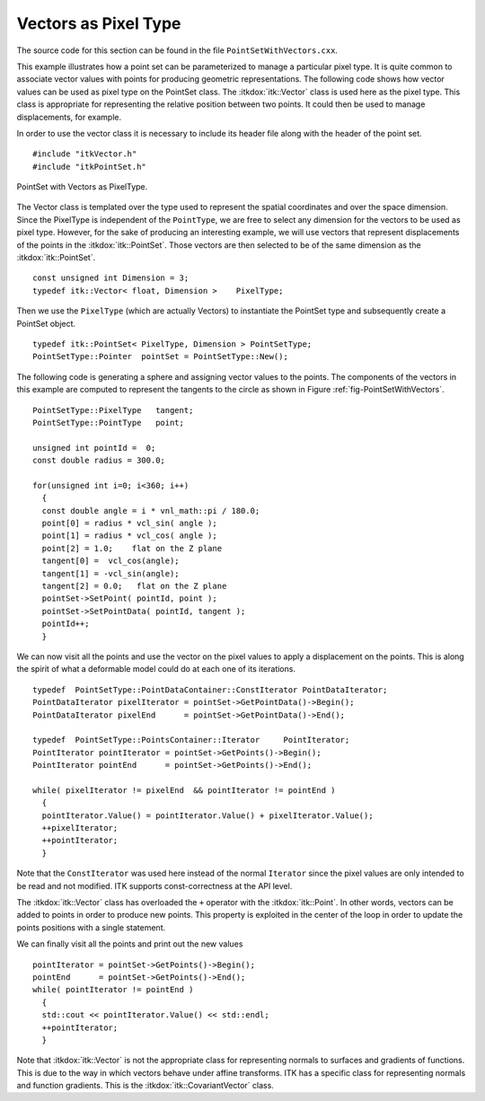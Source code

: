 .. _sec-PointSetWithVectorsAsPixelType:

Vectors as Pixel Type
~~~~~~~~~~~~~~~~~~~~~

The source code for this section can be found in the file
``PointSetWithVectors.cxx``.

This example illustrates how a point set can be parameterized to manage
a particular pixel type. It is quite common to associate vector values
with points for producing geometric representations. The following code
shows how vector values can be used as pixel type on the PointSet class.
The :itkdox:`itk::Vector` class is used here as the pixel type. This class is
appropriate for representing the relative position between two points.
It could then be used to manage displacements, for example.

In order to use the vector class it is necessary to include its header
file along with the header of the point set.

::

    #include "itkVector.h"
    #include "itkPointSet.h"


.. _fig-PointSetWithVectors:

.. figure:: PointSetWithVectors.png
   :align: center
   
   PointSet with Vectors as PixelType.

The Vector class is templated over the type used to represent the
spatial coordinates and over the space dimension. Since the PixelType is
independent of the ``PointType``, we are free to select any dimension for
the vectors to be used as pixel type. However, for the sake of producing
an interesting example, we will use vectors that represent displacements
of the points in the :itkdox:`itk::PointSet`. Those vectors are then selected to be of
the same dimension as the :itkdox:`itk::PointSet`.

::

    const unsigned int Dimension = 3;
    typedef itk::Vector< float, Dimension >    PixelType;

Then we use the ``PixelType`` (which are actually Vectors) to instantiate
the PointSet type and subsequently create a PointSet object.

::

    typedef itk::PointSet< PixelType, Dimension > PointSetType;
    PointSetType::Pointer  pointSet = PointSetType::New();

The following code is generating a sphere and assigning vector values to
the points. The components of the vectors in this example are computed
to represent the tangents to the circle as shown in
Figure :ref:`fig-PointSetWithVectors`.

::

    PointSetType::PixelType   tangent;
    PointSetType::PointType   point;

    unsigned int pointId =  0;
    const double radius = 300.0;

    for(unsigned int i=0; i<360; i++)
      {
      const double angle = i * vnl_math::pi / 180.0;
      point[0] = radius * vcl_sin( angle );
      point[1] = radius * vcl_cos( angle );
      point[2] = 1.0;    flat on the Z plane
      tangent[0] =  vcl_cos(angle);
      tangent[1] = -vcl_sin(angle);
      tangent[2] = 0.0;   flat on the Z plane
      pointSet->SetPoint( pointId, point );
      pointSet->SetPointData( pointId, tangent );
      pointId++;
      }

We can now visit all the points and use the vector on the pixel values
to apply a displacement on the points. This is along the spirit of what
a deformable model could do at each one of its iterations.

::

    typedef  PointSetType::PointDataContainer::ConstIterator PointDataIterator;
    PointDataIterator pixelIterator = pointSet->GetPointData()->Begin();
    PointDataIterator pixelEnd      = pointSet->GetPointData()->End();

    typedef  PointSetType::PointsContainer::Iterator     PointIterator;
    PointIterator pointIterator = pointSet->GetPoints()->Begin();
    PointIterator pointEnd      = pointSet->GetPoints()->End();

    while( pixelIterator != pixelEnd  && pointIterator != pointEnd )
      {
      pointIterator.Value() = pointIterator.Value() + pixelIterator.Value();
      ++pixelIterator;
      ++pointIterator;
      }

Note that the ``ConstIterator`` was used here instead of the normal
``Iterator`` since the pixel values are only intended to be read and not
modified. ITK supports const-correctness at the API level.

The :itkdox:`itk::Vector` class has overloaded the ``+`` operator with the :itkdox:`itk::Point`. In
other words, vectors can be added to points in order to produce new
points. This property is exploited in the center of the loop in order to
update the points positions with a single statement.

We can finally visit all the points and print out the new values

::

    pointIterator = pointSet->GetPoints()->Begin();
    pointEnd      = pointSet->GetPoints()->End();
    while( pointIterator != pointEnd )
      {
      std::cout << pointIterator.Value() << std::endl;
      ++pointIterator;
      }

Note that :itkdox:`itk::Vector` is not the appropriate class for representing normals
to surfaces and gradients of functions. This is due to the way in which
vectors behave under affine transforms. ITK has a specific class for
representing normals and function gradients. This is the
:itkdox:`itk::CovariantVector` class.

